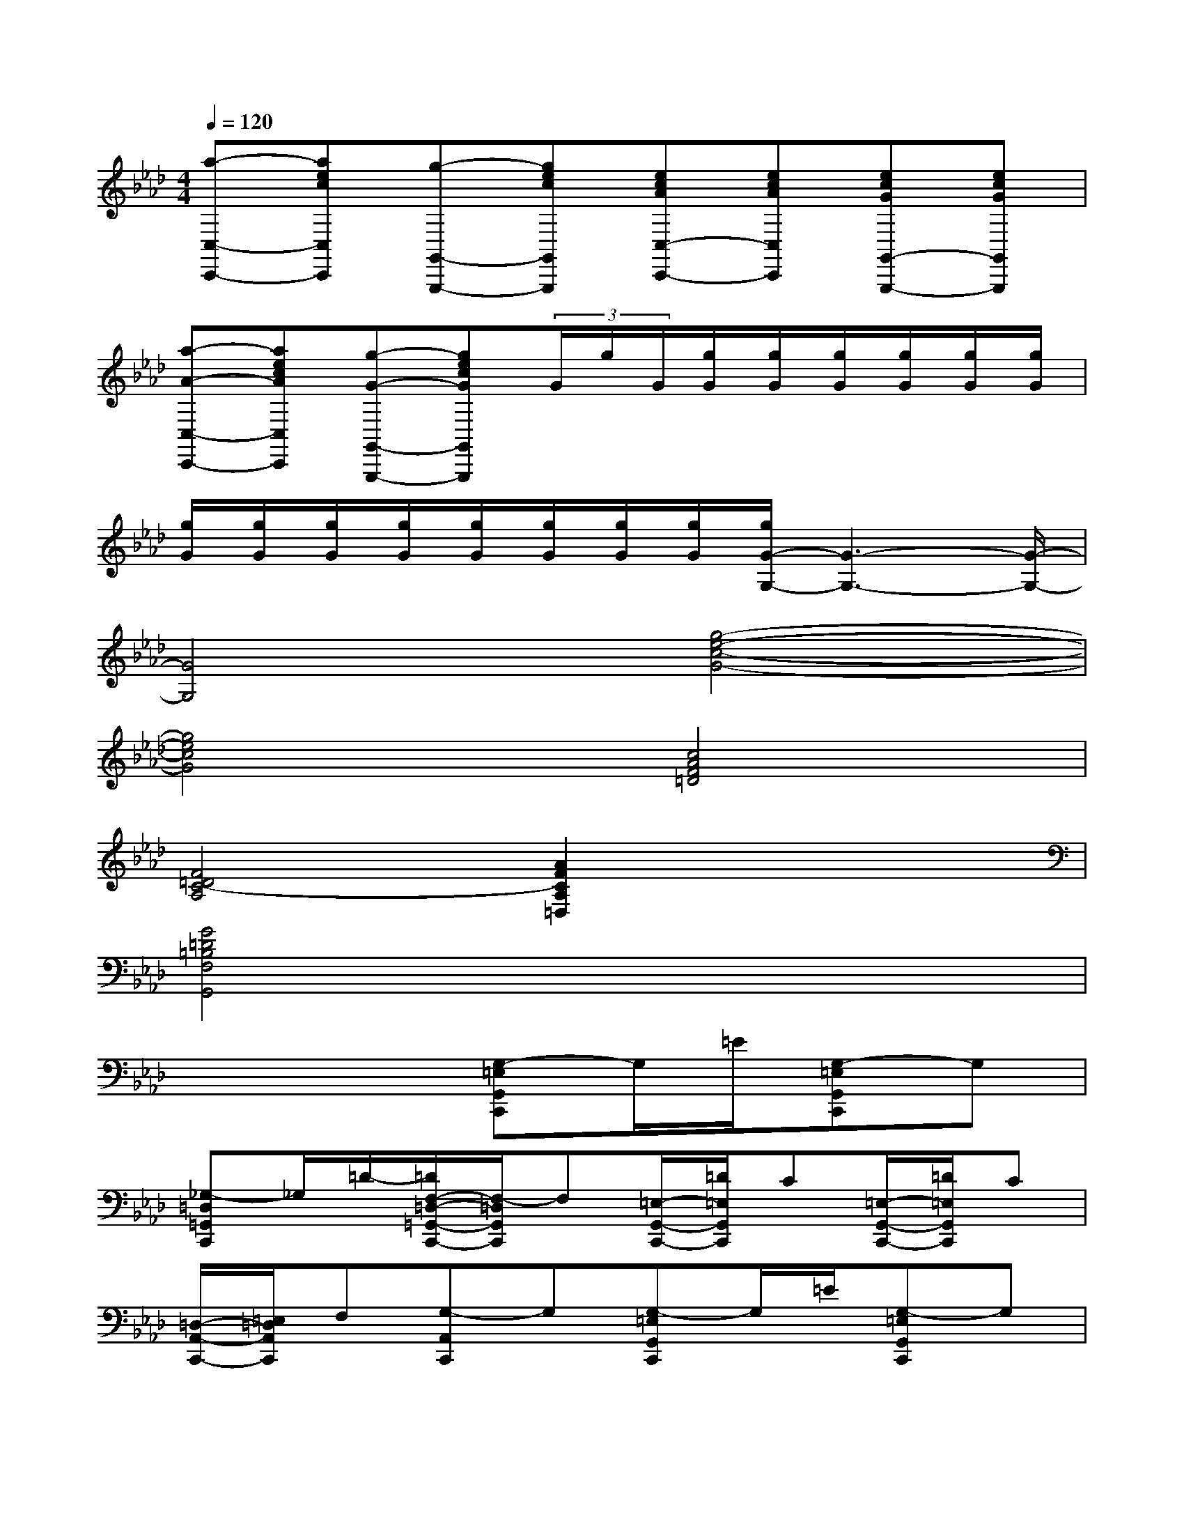 X:1
T:
M:4/4
L:1/8
Q:1/4=120
K:Ab%4flats
V:1
[a-C,-C,,-][aecC,C,,][g-G,,-G,,,-][gecG,,G,,,][ecAC,-C,,-][ecAC,C,,][ecGG,,-G,,,-][ecGG,,G,,,]|
[a-A-C,-C,,-][aecAC,C,,][g-G-G,,-G,,,-][gecGG,,G,,,](3G/2g/2G/2[g/2G/2][g/2G/2][g/2G/2][g/2G/2][g/2G/2][g/2G/2]|
[g/2G/2][g/2G/2][g/2G/2][g/2G/2][g/2G/2][g/2G/2][g/2G/2][g/2G/2][g/2G/2-G,/2-][G3-G,3-][G/2-G,/2-]|
[G4G,4][g4-e4-c4-G4-]|
[g4e4c4G4][c4A4F4=D4]|
[F4=D4C4-A,4][A2F2C2A,2=D,2]x2|
[G4=D4=B,4F,4G,,4]x4|
x4[G,-=E,G,,C,,]G,/2=E/2[G,-=E,G,,C,,]G,|
[_G,-=D,=G,,C,,]_G,/2=D/2-[=D/2F,/2-=D,/2-=G,,/2-C,,/2-][F,/2-=D,/2G,,/2C,,/2]F,[=E,/2-G,,/2-C,,/2-][=D/2=E,/2G,,/2C,,/2]C[=E,/2-G,,/2-C,,/2-][=D/2=E,/2G,,/2C,,/2]C|
[=D,/2-A,,/2-C,,/2-][=E,/2=D,/2A,,/2C,,/2]F,[G,-A,,C,,]G,[G,-=E,G,,C,,]G,/2=E/2[G,-=E,G,,C,,]G,|
[_G,-=D,=G,,C,,]_G,/2=D/2[F,-=D,=G,,C,,]F,[=E,/2-=A,,/2-C,,/2-][_G,/2=E,/2=A,,/2C,,/2]x/2_A,/2[=A,/2-=E,/2-=A,,/2-C,,/2-][=B,/2=A,/2=E,/2=A,,/2C,,/2]x/2C/2|
[=D/2-_G,/2-=A,,/2-=D,,/2-][=D/2=A,/2_G,/2=A,,/2=D,,/2]x/2=B,/2[=G,/2=D,/2=B,,/2G,,/2]G,=A,/2[_B,/2G,,/2-]G,,/2-G,,/2-[=D,/2G,,/2][=D/2B,/2G,/2G,,/2]x3/2|
[=A,/2G,,/2-][=D,/2G,,/2-]G,,/2-[=D,/2G,,/2][=D/2=A,/2F,/2G,,/2]x3/2[B,/2=D,/2G,,/2]x3/2[=A,/2C,/2_G,,/2]x3/2|
[B,/2=D,/2=G,,/2]x3/2[B,/2C,/2G,,/2]x3/2[=A,2=D,2F,,2][=D/2=A,/2F,/2F,,/2]x3/2|
[_D2=A,2=E,2=E,,2][=E/2D/2=A,/2=E,,/2]x3/2[F/2=A,/2-=A,,/2-=D,,/2-][=E=A,-=A,,-=D,,-][=D/2=A,/2=A,,/2=D,,/2][_D/2=A,/2-=E,/2-=A,,/2-=A,,,/2-][=D=A,-=E,-=A,,-=A,,,-][=E/2=A,/2=E,/2=A,,/2=A,,,/2]|
[=D/2=A,/2-F,/2-=A,,/2-=D,,/2-][=E=A,-F,-=A,,-=D,,-][=D/2=A,/2F,/2=A,,/2=D,,/2][C/2G,/2=D,/2G,,/2G,,,/2]=B,=A,/2[G/2-=E,/2G,,/2C,,/2]G=e/2[G/2-G,/2G,,/2C,,/2]G3/2